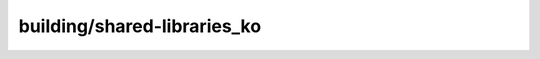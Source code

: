 building/shared-libraries_ko
==============================

.. raw:: html

        <html><head><meta http-equiv="refresh" content="0; URL='../user-guide/tasks/build-packages/use-shared-libraries_ko.html'" /></head><body></body></html>
